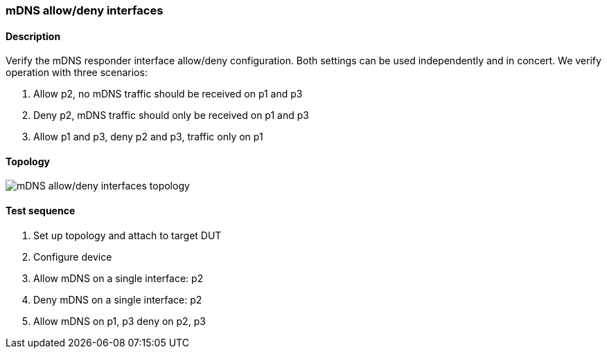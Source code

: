 === mDNS allow/deny interfaces
==== Description
Verify the mDNS responder interface allow/deny configuration.  Both
settings can be used independently and in concert.  We verify operation
with three scenarios:

 1. Allow p2, no mDNS traffic should be received on p1 and p3
 2. Deny p2, mDNS traffic should only be received on p1 and p3
 3. Allow p1 and p3, deny p2 and p3, traffic only on p1

==== Topology
ifdef::topdoc[]
image::../../test/case/infix_services/mdns_allow_deny/topology.svg[mDNS allow/deny interfaces topology]
endif::topdoc[]
ifndef::topdoc[]
ifdef::testgroup[]
image::mdns_allow_deny/topology.svg[mDNS allow/deny interfaces topology]
endif::testgroup[]
ifndef::testgroup[]
image::topology.svg[mDNS allow/deny interfaces topology]
endif::testgroup[]
endif::topdoc[]
==== Test sequence
. Set up topology and attach to target DUT
. Configure device
. Allow mDNS on a single interface: p2
. Deny mDNS on a single interface: p2
. Allow mDNS on p1, p3 deny on p2, p3


<<<

